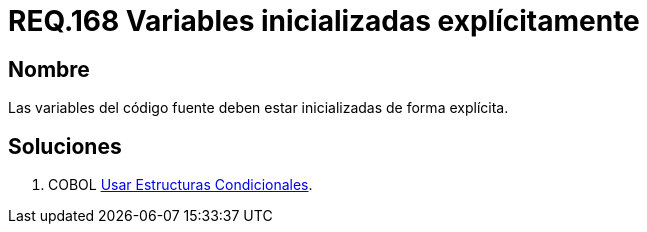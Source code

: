 :slug: rules/168/
:category: rules
:description: En el presente documento se detallan los requerimientos de seguridad relacionados al código fuente que compone a las aplicaciones de la compañía. En este requerimiento se establece la importancia de definir explícitamente las variables utilizadas a lo largo de la aplicación.
:keywords: Requerimiento, Seguridad, Código Fuente, Variables, Inicialización, Explícita.
:rules: yes

= REQ.168 Variables inicializadas explícitamente

== Nombre

Las variables del código fuente
deben estar inicializadas de forma explícita.

== Soluciones

. +COBOL+ link:../../defends/cobol/estructuras-condicionales/[Usar Estructuras Condicionales].
